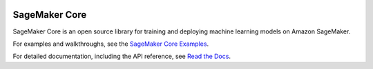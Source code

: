 .. image:: https://github.com/aws/sagemaker-python-sdk/raw/master/branding/icon/sagemaker-banner.png
    :height: 100px
    :alt: SageMaker

====================
SageMaker Core
====================

.. image:: https://img.shields.io/pypi/v/sagemaker-core.svg
   :target: https://pypi.python.org/pypi/sagemaker-core
   :alt: Latest Version

.. image:: https://img.shields.io/pypi/pyversions/sagemaker-core.svg
   :target: https://pypi.python.org/pypi/sagemaker-core
   :alt: Supported Python Versions

SageMaker Core is an open source library for training and deploying machine learning models on Amazon SageMaker. 


For examples and walkthroughs, see the `SageMaker Core Examples <https://github.com/aws/amazon-sagemaker-examples/tree/default/sagemaker-core>`_.

For detailed documentation, including the API reference, see `Read the Docs <https://sagemaker-core.readthedocs.io>`_.